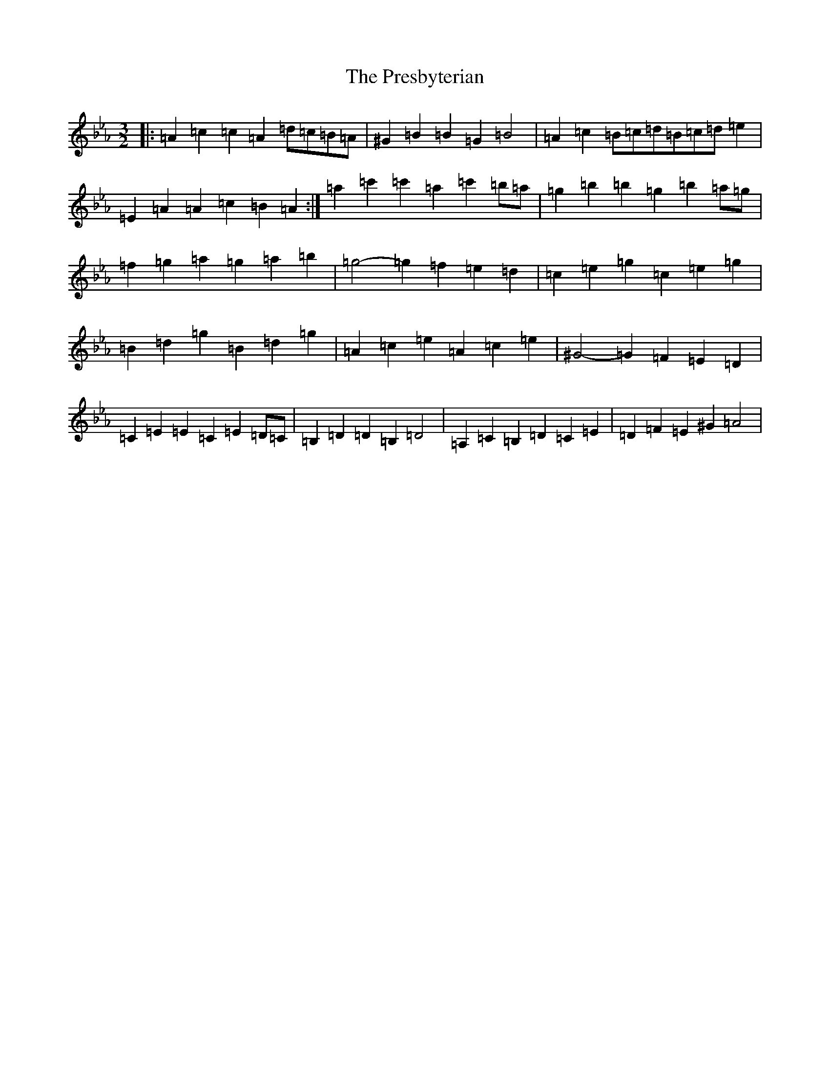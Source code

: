 X: 17370
T: Presbyterian, The
S: https://thesession.org/tunes/2208#setting20920
Z: G minor
R: three-two
M:3/2
L:1/8
K: C minor
|:=A2=c2=c2=A2=d=c=B=A|^G2=B2=B2=G2=B4|=A2=c2=B=c=d=B=c=d=e2|=E2=A2=A2=c2=B2=A2:|=a2=c'2=c'2=a2=c'2=b=a|=g2=b2=b2=g2=b2=a=g|=f2=g2=a2=g2=a2=b2|=g4-=g2=f2=e2=d2|=c2=e2=g2=c2=e2=g2|=B2=d2=g2=B2=d2=g2|=A2=c2=e2=A2=c2=e2|^G4-=G2=F2=E2=D2|=C2=E2=E2=C2=E2=D=C|=B,2=D2=D2=B,2=D4|=A,2=C2=B,2=D2=C2=E2|=D2=F2=E2^G2=A4|